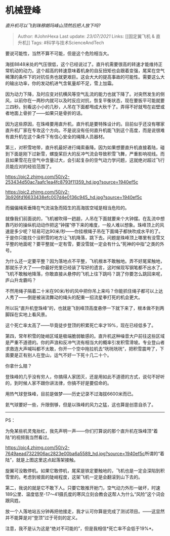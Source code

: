 * 机械登峰
  :PROPERTIES:
  :CUSTOM_ID: 机械登峰
  :END:

/直升机可以飞到珠穆朗玛峰山顶然后把人放下吗?/

#+BEGIN_QUOTE
  Author: #JohnHexa Last update: /23/07/2021/ Links: [[固定翼飞机 &
  直升机]] Tags: #科学与技术ScienceAndTech
#+END_QUOTE

要说可能性，当然不算不可能，但是这个危险相当大。

海拔8848米处的气压很低，这个已经说过了。直升机需要很高的转速才能维持正常机动的动力。这个超高的转速意味着机身的自反扭矩也会跟着变强，尾桨在空气稀薄的条件下的对抗任务也就更艰巨。这会大大的提高事故的可能性。需要这么大的输出功率，你的发动机进气含氧量却不足，雪上加霜。

因为动力下降，及时应变对抗横风等空气乱流的能力也就下降了。对突然发生的侧风，以前你在一两秒内就可以及时反应对抗，恢复平衡状态，现在要扳平可能就要三四秒。别看这小小的几秒，人吊在下面都甩成大秋千了。弄得不好就甩在岩壁或者地面上骨折了------如果只是骨折的话。

因为这些原因，在珠峰要用直升机，直升机是要特殊设计的。目前似乎还没有哪家直升机厂家在专攻这个方向。不是说没有任何直升机能飞到这个高度，而是说很难有直升机在这个条件下有信心安全的绳降人员器材。

第三，对积雪地带，直升机最好进行绳索垂降。因为如果想要直升机直接着陆，碰到下面是刚下过新雪，螺旋桨巨大的反冲气流会导致积雪飞舞，严重影响视线。而且如果雪花在空气中含量过大，会引起复杂的空气动力学问题，这就绝对超过飞行员能应对的经验范围了。

[[https://pic2.zhimg.com/50/v2-253434d50ac7aafc1ea4fc8793f11359_hd.jpg?source=1940ef5c]]

[[https://pic2.zhimg.com/50/v2-3b926fd16633438efc007d4e0136c945_hd.jpg?source=1940ef5c]]

而偏偏绳索垂降在气流湍急而陌生的高海拔空域是相当危险的。

就像我们前面说的，飞机被吹得一趔趄，人吊在下面就要来个大钟摆。在乱流中想靠巧妙的操纵机动动作把这“钟摆”停下来的难度，一般人难以想象。珠峰顶上的风速是多少呢？轻易可达90米/秒------你挂根绳子吊在下面绳子都快吹成水平的了。于是你只能找个没积雪的地方让飞机降落，跳下去。问题是珠峰顶上哪里有没雪又平整的地面呢？要平整就一定有雪，要没雪就一定会有什么“死神的中指”之类的外号。

为什么还一定要平整？因为落地点不平整，飞机根本不敢触地。弄不好尾桨触地，那就乐子大了------你最好兜里已经装了写好的遗言，这时候现写钢笔都不出水了。飞机不敢触地降落，你敢直接从悬停的飞机上往下跳吗？跳了你要怎么跳回来呢，庐山升龙霸吗？

不然用绳子隔着二十米在90米/秒的风中把你吊上来吗？你能抓住绳子都可以上达人秀了------倒是被湍流舞动的绳头的配重一招流星拳打死的机会更大。

所以玩“直升机登珠峰”的，也就是飞到峰顶高度悬停一下就下来了，根本做不到两脚踩在实地上看风景。

这个死亡率太高了------毕竟徒步登顶的积累死亡率才19%，现在已经低多了。

第四，常年积雪的陡峭区域是极端脆弱敏感的。直升机这种噪音大户前往这些区域是严重不道德的。你的声浪和反冲气流有相当大的概率引发积雪滑坡。专业登山者求救连大声喊叫都不太敢，你开一个空中拖拉机去“咣咣咣咣”，把积雪震垮了，下面要是正有别人在登山，运气不好一下死十几二十个。

你拿什么赔？

登珠峰的几乎没有穷人，你搞得人家团灭，还是用如此不道德的方式，说句不好听的，到时候人家不跟你讲法律，你搞不好是要偿命的。

用热气球登珠峰，目前是做梦------历史记录不过海拔6600米而已。

氦气球要好一些，升限倒够，但是以珠峰的风力之猛，这也算是创意自杀了。

---------------

PS：

为免某些机灵鬼抬杠，我先声明一声------你们打算说的那个直升机在珠峰顶“着陆”的视频我当然看过。

[[https://pic4.zhimg.com/50/v2-7649aead7322906ac2823e00ba6a5589_hd.jpg?source=1940ef5c]]所谓的“着陆”，就是上图这里这点起落架接触。

旋翼可没敢停机。如果它敢停机，尾桨是铁定要触地的，飞机也是一定会深陷到积雪里的。考虑到坡面的陡峭程度，这架飞机一定是会翻滚到山下去的。

第二，我说的就是它不敢下人。只要它敢推开舱门，空气动力外形一破坏，时速189公里、温度低至-17～41摄氏度的寒风立刻会教会这帮人为什么“风险”这个词会跟风姓。

放一个人落地站五分钟再把他接走，我才认可你算是完成了测试项目。------这显然并不能算是对“登顶”过于苛刻的定义。

注意，我不是认为这是“绝对不可能的”，但是我相信*死亡率不会低于19%*。
